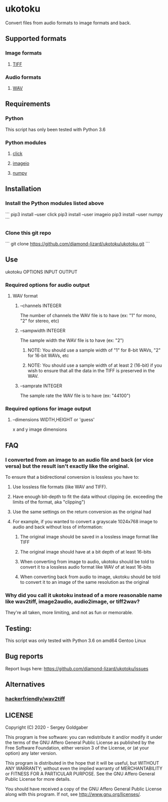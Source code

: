 * ukotoku
Convert files from audio formats to image formats and back.
** Supported formats
*** Image formats
**** [[https://en.wikipedia.org/wiki/TIFF][TIFF]]
*** Audio formats
**** [[https://en.wikipedia.org/wiki/WAV][WAV]]
** Requirements
*** Python
This script has only been tested with Python 3.6
*** Python modules
**** [[https://pypi.org/project/click/][click]]
**** [[https://imageio.github.io][imageio]]
**** [[https://numpy.org/][numpy]]
** Installation
*** Install the Python modules listed above
```
pip3 install --user click
pip3 install --user imageio
pip3 install --user numpy
```
*** Clone this git repo
```
git clone https://github.com/diamond-lizard/ukotoku/ukotoku.git
```
** Use
ukotoku OPTIONS INPUT OUTPUT
*** Required options for audio output
**** WAV format
***** --channels  INTEGER
The number of channels the WAV file is to have (ex: "1" for mono, "2" for stereo, etc)
***** --sampwidth INTEGER
The sample width the WAV file is to have (ex: "2")
****** NOTE: You should use a sample width of "1" for 8-bit WAVs, "2" for 16-bit WAVs, etc
****** NOTE: You should use a sample width of at least 2 (16-bit) if you wish to ensure that all the data in the TIFF is preserved in the WAV.
***** --samprate  INTEGER
The sample rate the WAV file is to have (ex: "44100")
*** Required options for image output
**** --dimensions WIDTH,HEIGHT or 'guess'
x and y image dimensions
** FAQ
*** I converted from an image to an audio file and back (or vice versa) but the result isn't exactly like the original.
To ensure that a bidirectional conversion is lossless you have to:
**** Use lossless file formats (like WAV and TIFF).
**** Have enough bit-depth to fit the data without clipping (ie. exceeding the limits of the format, aka "clipping")
**** Use the same settings on the return conversion as the original had
**** For example, if you wanted to convert a grayscale 1024x768 image to audio and back without loss of information:
***** The original image should be saved in a lossless image format like TIFF
***** The original image should have at a bit depth of at least 16-bits
***** When converting from image to audio, ukotoku should be told to convert it to a lossless audio format like WAV of at least 16-bits
***** When converting back from audio to image, ukotoku should be told to convert it to an image of the same resolution as the original
*** Why did you call it ukotoku instead of a more reasonable name like wav2tiff, image2audio, audio2image, or tiff2wav?
They're all taken, more limiting, and not as fun or memorable.
** Testing:
This script was only tested with Python 3.6 on amd64 Gentoo Linux
** Bug reports
Report bugs here:  https://github.com/diamond-lizard/ukotoku/issues
** Alternatives
*** [[https://github.com/hackerfriendly/wav2tiff][hackerfriendly/wav2tiff]]
** LICENSE
Copyright (C) 2020 - Sergey Goldgaber

This program is free software: you can redistribute it and/or modify
it under the terms of the GNU Affero General Public License as published by
the Free Software Foundation, either version 3 of the License, or
(at your option) any later version.

This program is distributed in the hope that it will be useful,
but WITHOUT ANY WARRANTY; without even the implied warranty of
MERCHANTABILITY or FITNESS FOR A PARTICULAR PURPOSE.  See the
GNU Affero General Public License for more details.

You should have received a copy of the GNU Affero General Public License
along with this program.  If not, see <http://www.gnu.org/licenses/>.
